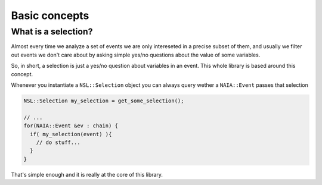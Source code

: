 Basic concepts
==============

What is a selection?
--------------------
Almost every time we analyze a set of events we are only intereseted in a precise subset of them, and usually
we filter out events we don't care about by asking simple yes/no questions about the value of some variables.

So, in short, a selection is just a yes/no question about variables in an event. This whole library is based around this concept.

Whenever you instantiate a ``NSL::Selection`` object you can always query wether a ``NAIA::Event`` passes that selection

.. code-block:: cpp

   NSL::Selection my_selection = get_some_selection();

   // ...
   for(NAIA::Event &ev : chain) {
     if( my_selection(event) ){
       // do stuff...
     }
   }

That's simple enough and it is really at the core of this library.
